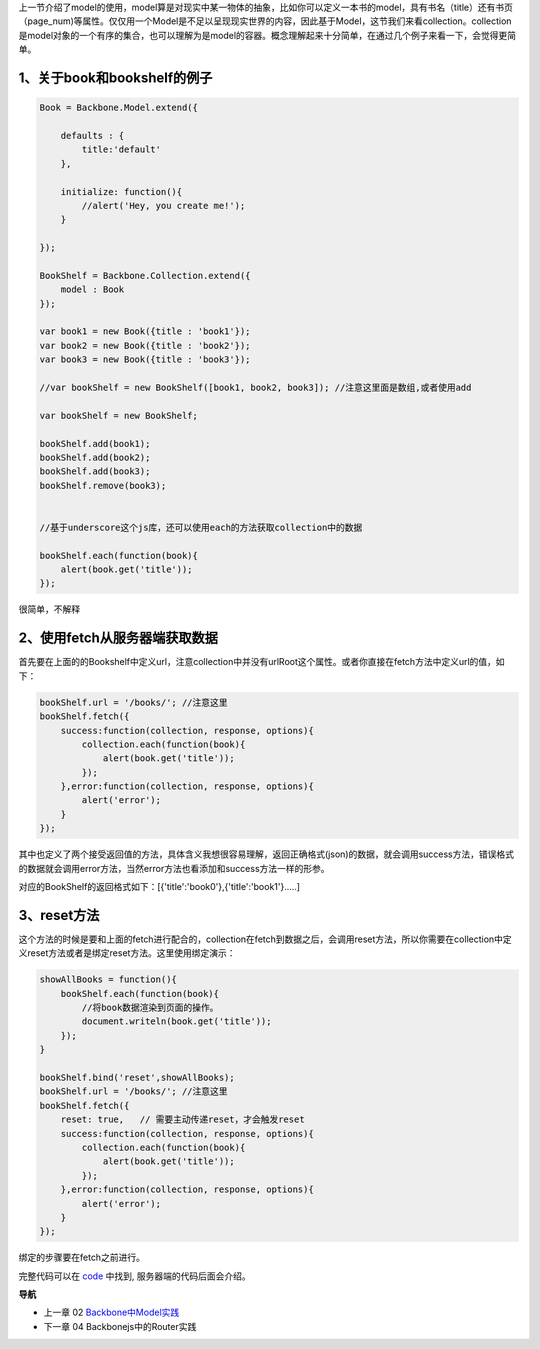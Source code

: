 上一节介绍了model的使用，model算是对现实中某一物体的抽象，比如你可以定义一本书的model，具有书名（title）还有书页（page_num)等属性。仅仅用一个Model是不足以呈现现实世界的内容，因此基于Model，这节我们来看collection。collection是model对象的一个有序的集合，也可以理解为是model的容器。概念理解起来十分简单，在通过几个例子来看一下，会觉得更简单。

1、关于book和bookshelf的例子
-----------------------------------------------------------

.. code:: javascript

    Book = Backbone.Model.extend({

        defaults : {
            title:'default'
        },

        initialize: function(){
            //alert('Hey, you create me!');
        }

    });

    BookShelf = Backbone.Collection.extend({
        model : Book
    });

    var book1 = new Book({title : 'book1'});
    var book2 = new Book({title : 'book2'});
    var book3 = new Book({title : 'book3'});

    //var bookShelf = new BookShelf([book1, book2, book3]); //注意这里面是数组,或者使用add

    var bookShelf = new BookShelf;

    bookShelf.add(book1);
    bookShelf.add(book2);
    bookShelf.add(book3);
    bookShelf.remove(book3);


    //基于underscore这个js库，还可以使用each的方法获取collection中的数据

    bookShelf.each(function(book){
        alert(book.get('title'));
    });

很简单，不解释

2、使用fetch从服务器端获取数据
----------------------------------------------------------

首先要在上面的的Bookshelf中定义url，注意collection中并没有urlRoot这个属性。或者你直接在fetch方法中定义url的值，如下：

.. code:: javascript

    bookShelf.url = '/books/'; //注意这里
    bookShelf.fetch({
        success:function(collection, response, options){
            collection.each(function(book){
                alert(book.get('title'));
            });
        },error:function(collection, response, options){
            alert('error');
        }
    });

其中也定义了两个接受返回值的方法，具体含义我想很容易理解，返回正确格式(json)的数据，就会调用success方法，错误格式的数据就会调用error方法，当然error方法也看添加和success方法一样的形参。

对应的BookShelf的返回格式如下：[{'title':'book0'},{'title':'book1'}.....]

3、reset方法
-----------------------------

这个方法的时候是要和上面的fetch进行配合的，collection在fetch到数据之后，会调用reset方法，所以你需要在collection中定义reset方法或者是绑定reset方法。这里使用绑定演示：

.. code:: javascript

    showAllBooks = function(){
        bookShelf.each(function(book){
            //将book数据渲染到页面的操作。
            document.writeln(book.get('title'));
        });
    }

    bookShelf.bind('reset',showAllBooks);
    bookShelf.url = '/books/'; //注意这里
    bookShelf.fetch({
        reset: true,   // 需要主动传递reset，才会触发reset
        success:function(collection, response, options){
            collection.each(function(book){
                alert(book.get('title'));
            });
        },error:function(collection, response, options){
            alert('error');
        }
    });

绑定的步骤要在fetch之前进行。


完整代码可以在 `code <code>`_ 中找到, 服务器端的代码后面会介绍。


**导航**

* 上一章 02 `Backbone中Model实践 <chapters/02-backbonejs-model.rst>`_
* 下一章 04  Backbonejs中的Router实践
